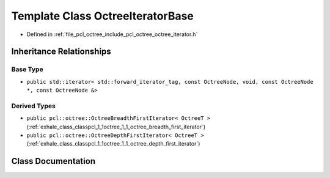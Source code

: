.. _exhale_class_classpcl_1_1octree_1_1_octree_iterator_base:

Template Class OctreeIteratorBase
=================================

- Defined in :ref:`file_pcl_octree_include_pcl_octree_octree_iterator.h`


Inheritance Relationships
-------------------------

Base Type
*********

- ``public std::iterator< std::forward_iterator_tag, const OctreeNode, void, const OctreeNode *, const OctreeNode &>``


Derived Types
*************

- ``public pcl::octree::OctreeBreadthFirstIterator< OctreeT >`` (:ref:`exhale_class_classpcl_1_1octree_1_1_octree_breadth_first_iterator`)
- ``public pcl::octree::OctreeDepthFirstIterator< OctreeT >`` (:ref:`exhale_class_classpcl_1_1octree_1_1_octree_depth_first_iterator`)


Class Documentation
-------------------


.. doxygenclass:: pcl::octree::OctreeIteratorBase
   :members:
   :protected-members:
   :undoc-members: